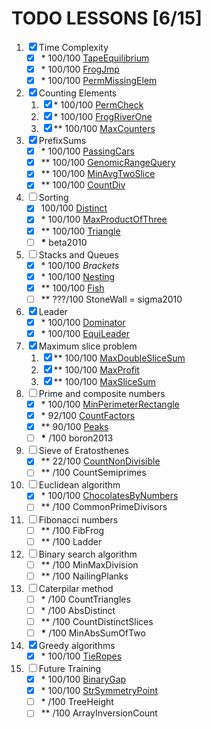 
* TODO LESSONS [6/15]
1) [X] Time Complexity
   + [X] *   100/100 [[https://codility.com/demo/results/demoDDB576-XEE/][TapeEquilibrium]]
   + [X] *   100/100 [[https://codility.com/demo/results/demoSFMHFD-QJC/][FrogJmp]]
   + [X] *   100/100 [[https://codility.com/demo/results/demoGP8ZWH-UG5/][PermMissingElem]]
2) [X]  Counting Elements
   1) [X] *   100/100 [[https://codility.com/demo/results/demoXGK2UC-KUD/][PermCheck]]
   2) [X] *   100/100 [[https://codility.com/demo/results/demoCYVF2H-J7M/][FrogRiverOne]]
   3) [X] **  100/100 [[https://codility.com/demo/results/demoVNDT8P-2YH/][MaxCounters]]
3) [X] PrefixSums
   - [X] *   100/100 [[https://codility.com/demo/results/demoUBNQF7-WT7/][PassingCars]]
   - [X] **  100/100 [[https://codility.com/demo/results/demoYM2HWJ-MEH/][GenomicRangeQuery]]
   - [X] **  100/100 [[https://codility.com/demo/results/demoGW5VAV-VDJ/][MinAvgTwoSlice]]
   - [X] **  100/100 [[https://codility.com/demo/results/demoG25BHZ-55Y/][CountDiv]]
4) [-] Sorting
   - [X]     100/100 [[https://codility.com/demo/results/demo3UFF5N-RCA/][Distinct]]
   - [X] *   100/100 [[https://codility.com/demo/results/demoF4FKJE-3NA/][MaxProductOfThree]]
   - [X] **  100/100 [[https://codility.com/demo/results/demoZHN5VF-8QV/][Triangle]]
   - [ ] *** beta2010
5) [-] Stacks and Queues
   - [X] *   100/100 [[ https://codility.com/demo/results/demoE2G7WZ-DHH/][Brackets]]
   - [X] *   100/100 [[https://codility.com/demo/results/demoA7UF5B-WYS/][Nesting]]
   - [X] **  100/100 [[https://codility.com/demo/results/demo94SEB2-KQ9/][Fish]]
   - [ ] **  ???/100 StoneWall = sigma2010
6) [X] Leader
   - [X] *   100/100 [[https://codility.com/demo/results/demoC55AWQ-M7Z/][Dominator]]
   - [X] *   100/100 [[https://codility.com/demo/results/demo9Q8ZZ9-4JE/][EquiLeader]]
7) [X] Maximum slice problem
   1) [X] **  100/100 [[https://codility.com/demo/results/demo35X8V8-7A4/][MaxDoubleSliceSum]]
   2) [X] **  100/100 [[https://codility.com/demo/results/demo7XE89M-FFE/][MaxProfit]]
   3) [X] **  100/100 [[https://codility.com/demo/results/demoS7N7CT-477/][MaxSliceSum]]
8) [-] Prime and composite numbers
   - [X] *   100/100 [[https://codility.com/demo/results/demoDW6CGJ-PC4/][MinPerimeterRectangle]]
   - [X] *    92/100 [[https://codility.com/demo/results/demoDQQS2V-5KA/][CountFactors]]
   - [X] **   90/100 [[https://codility.com/demo/results/demo9RKGFE-8TH/][Peaks]]
   - [ ] ***    /100 boron2013
9) [-] Sieve of Eratosthenes
   - [X] **   22/100 [[https://codility.com/demo/results/demoKP3WWY-KFV/][CountNonDivisible]]
   - [ ] **     /100 CountSemiprimes
10) [-] Euclidean algorithm
    - [X] *   100/100 [[https://codility.com/demo/results/demo8P32GK-39P/][ChocolatesByNumbers]]
    - [ ] **     /100 CommonPrimeDivisors
11) [ ] Fibonacci numbers
    - [ ] **     /100 FibFrog
    - [ ] **     /100 Ladder
12) [ ] Binary search algorithm
    - [ ] **     /100 MinMaxDivision
    - [ ] **     /100 NailingPlanks
13) [ ] Caterpilar method
    - [ ] *      /100 CountTriangles
    - [ ] *      /100 AbsDistinct
    - [ ] **     /100 CountDistinctSlices
    - [ ] ***    /100 MinAbsSumOfTwo
14) [X] Greedy algorithms
    - [X] *      100/100 [[ps://codility.com/demo/results/demo9RVY6F-8CU/][TieRopes]]
15) [-] Future Training
    - [X] *   100/100 [[https://codility.com/demo/results/demoSBJNDC-QY4/][BinaryGap]]
    - [X] *   100/100 [[https://codility.com/demo/results/demoEJX2HE-R47/][StrSymmetryPoint]]
    - [ ] *      /100 TreeHeight
    - [ ] **     /100 ArrayInversionCount
